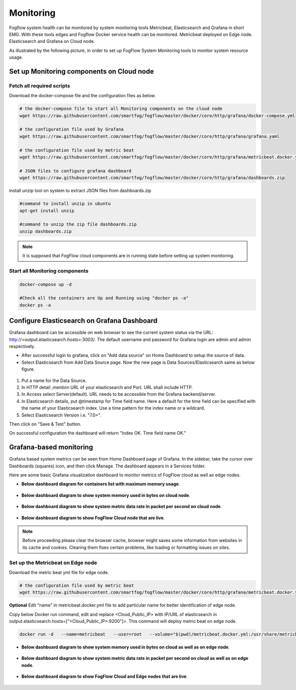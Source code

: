 *************************
Monitoring
*************************

Fogflow system health can be monitored by system monitoring tools Metricbeat, Elasticsearch and Grafana in short EMG. 
With these tools edges and Fogflow Docker service health can be monitored. 
Metricbeat deployed on Edge node. Elasticsearch and Grafana on Cloud node.

As illustrated by the following picture, in order to set up FogFlow System Monitoring tools to monitor system resource usage.



.. figure:: figures/Fogflow_System_Monitoring_Architecture.png


Set up Monitoring components on Cloud node
===========================================================


Fetch all required scripts
-------------------------------------------------------------

Download the docker-compose file and the configuration files as below.

.. code-block:: console    

	# the docker-compose file to start all Monitoring components on the cloud node
	wget https://raw.githubusercontent.com/smartfog/fogflow/master/docker/core/http/grafana/docker-compose.yml
	
	# the configuration file used by Grafana
	wget https://raw.githubusercontent.com/smartfog/fogflow/master/docker/core/http/grafana/grafana.yaml

	# the configuration file used by metric beat
	wget https://raw.githubusercontent.com/smartfog/fogflow/master/docker/core/http/grafana/metricbeat.docker.yml

        # JSON files to configure grafana dashboard 
	wget https://raw.githubusercontent.com/smartfog/fogflow/master/docker/core/http/grafana/dashboards.zip


install unzip tool on system to extract JSON files from dashboards.zip

.. code-block:: console
 
          #command to install unzip in ubuntu  
          apt-get install unzip

          #command to unzip the zip file dashboards.zip
          unzip dashboards.zip


.. note:: It is supposed that FogFlow cloud components are in running state before setting up system monitoring.


Start all Monitoring components
----------------------------------

.. code-block:: console  
 
             docker-compose up -d

             #Check all the containers are Up and Running using "docker ps -a"
             docker ps -a



Configure Elasticsearch on Grafana Dashboard
===========================================================  


Grafana dashboard can be accessible on web browser to see the current system status via the URL: http://<output.elasticsearch.hosts>:3003/. 
The default username and password for Grafana login are admin and admin respectively.


- After successful login to grafana, click on "Add data source" on Home Dashboard to setup the source of data.
- Select Elasticsearch from Add Data Source page. Now the new page is Data Sources/Elasticsearch same as below figure.


.. figure:: figures/Elastic_config.png



1. Put a name for the Data Source.
2. In HTTP detail ,mention URL of your elasticsearch and Port. URL shall include HTTP. 
3. In Access select Server(default). URL needs to be accessible from the Grafana backend/server.
4. In Elasticsearch details, put @timestamp for Time field name. Here a default for the time field can be specified with the name of your Elasticsearch index. Use a time pattern for the index name or a wildcard.
5. Select Elasticsearch Version i.e. "7.0+".

Then click on "Save & Test" button.

On successful configuration the dashboard will return "Index OK. Time field name OK."


Grafana-based monitoring
===========================================================  
        
Grafana based system metrics can be seen from Home Dashboard page of Grafana. In the sidebar, take the cursor over Dashboards (squares) icon, and then click Manage. The dashboard appears in a Services folder.

Here are some basic Grafana visualization dashboard to monitor metrics of FogFlow cloud as well as edge nodes.


- **Below dashboard diagram for containers list with maximum memory usage**.




.. figure:: figures/Container_usage_max_memory.png




- **Below dashboard diagram to show system memory used in bytes on cloud node**.




.. figure:: figures/System_memory_in_bytes_cloud.png



- **Below dashboard diagram to show system metric data rate in packet per second on cloud node**.



.. figure:: figures/System_Metric_cloud.png



- **Below dashboard diagram to show FogFlow Cloud node that are live**.


.. figure:: figures/FogFlow_cloud.png



.. note:: Before proceeding please clear the browser cache, browser might saves some information from websites in its cache and cookies. Clearing them fixes certain problems, like loading or formatting issues on sites.

 

Set up the Metricbeat on Edge node
-------------------------------------

Download the metric beat yml file for edge node.

.. code-block:: console  

            # the configuration file used by metric beat
            wget https://raw.githubusercontent.com/smartfog/fogflow/master/docker/core/http/grafana/metricbeat.docker.yml

**Optional** Edit "name" in metricbeat.docker.yml file to add particular name for better identification of edge node.

Copy below Docker run command, edit and replace <Cloud_Public_IP> with IP/URL of elasticsearch in output.elasticsearch.hosts=["<Cloud_Public_IP>:9200"]>. This command will deploy metric beat on edge node.

.. code-block:: console  

            docker run -d   --name=metricbeat   --user=root   --volume="$(pwd)/metricbeat.docker.yml:/usr/share/metricbeat/metricbeat.yml:ro"   --volume="/var/run/docker.sock:/var/run/docker.sock:ro"   --volume="/sys/fs/cgroup:/hostfs/sys/fs/cgroup:ro"   --volume="/proc:/hostfs/proc:ro"   --volume="/:/hostfs:ro"   docker.elastic.co/beats/metricbeat:7.6.0 metricbeat -e   -E output.elasticsearch.hosts=["<Cloud_Public_IP>:9200"]


- **Below dashboard diagram to show system memory used in bytes on cloud as well as on edge node**.




.. figure:: figures/System_Memory_Gauge.png



- **Below dashboard diagram to show system metric data rate in packet per second on cloud as well as on edge node**.



.. figure:: figures/System_Metric_filter.png



- **Below dashboard diagram to show FogFlow Cloud and Edge nodes that are live**.


.. figure:: figures/Fogflow_Cloud_Edge_Nodes.png


